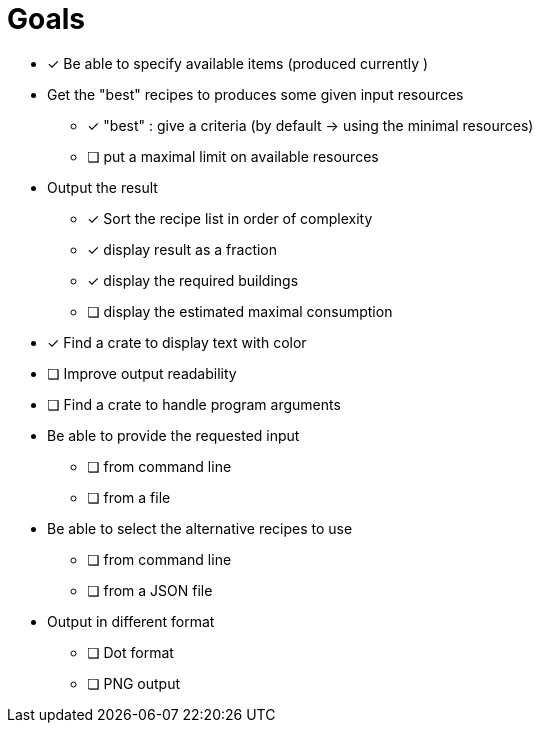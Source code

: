 = Goals

* [*] Be able to specify available items (produced currently )

* Get the "best" recipes to produces some given input resources
  - [*] "best" : give a criteria (by default -> using the minimal resources)
  - [ ] put a maximal limit on available resources

* Output the result
  - [*] Sort the recipe list in order of complexity
  - [*] display result as a fraction
  - [*] display the required buildings
  - [ ] display the estimated maximal consumption


* [*] Find a crate to display text with color
* [ ] Improve output readability


* [ ] Find a crate to handle program arguments

* Be able to provide the requested input
  - [ ] from command line
  - [ ] from a file

* Be able to select the alternative recipes to use
  - [ ] from command line
  - [ ] from a JSON file


* Output in different format
  - [ ] Dot format
  - [ ] PNG output